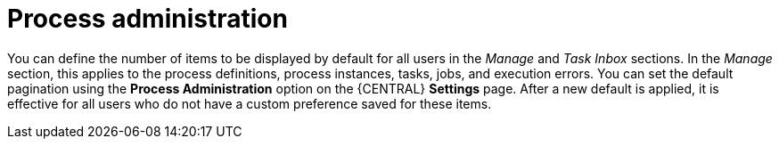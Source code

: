 [id='managing-business-central-process-administration-con_{context}']

= Process administration

You can define the number of items to be displayed by default for all users in the _Manage_ and _Task Inbox_ sections. In the _Manage_ section, this applies to the process definitions, process instances, tasks, jobs, and execution errors. You can set the default pagination using the *Process Administration* option on the {CENTRAL} *Settings* page. After a new default is applied, it is effective for all users who do not have a custom preference saved for these items.

